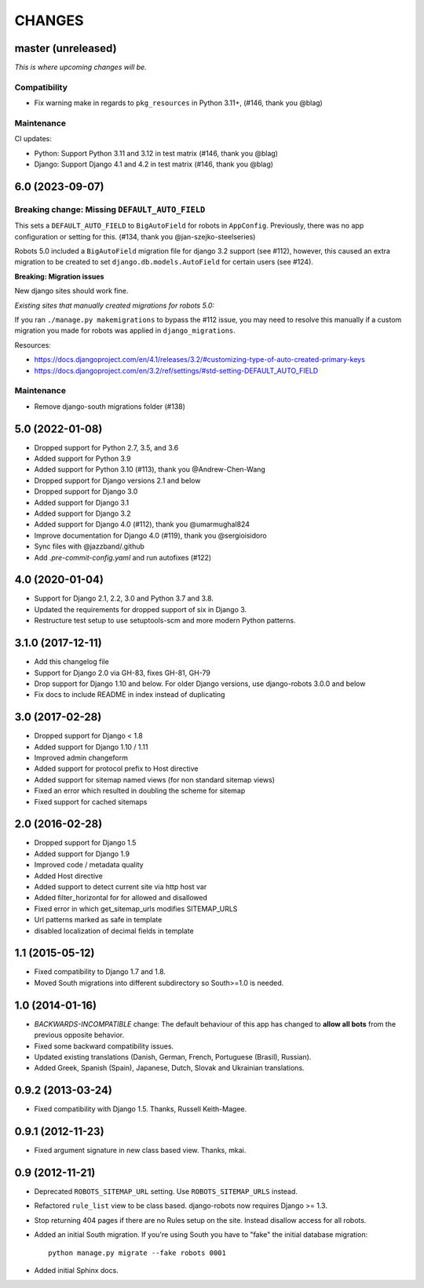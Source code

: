 CHANGES
=======

master (unreleased)
-------------------
*This is where upcoming changes will be.*

Compatibility
"""""""""""""

- Fix warning make in regards to ``pkg_resources`` in Python 3.11+, (#146,
  thank you @blag)

Maintenance
"""""""""""

CI updates:

- Python: Support Python 3.11 and 3.12 in test matrix (#146, thank you @blag)
- Django: Support Django 4.1 and 4.2 in test matrix (#146, thank you @blag)

6.0 (2023-09-07)
----------------

Breaking change: Missing ``DEFAULT_AUTO_FIELD``
"""""""""""""""""""""""""""""""""""""""""""""""
This sets a ``DEFAULT_AUTO_FIELD`` to ``BigAutoField`` for robots in ``AppConfig``. Previously,
there was no app configuration or setting for this. (#134, thank you @jan-szejko-steelseries)

Robots 5.0 included a ``BigAutoField`` migration file for django 3.2 support (see #112),
however, this caused an extra migration to be created to set ``django.db.models.AutoField``
for certain users (see #124).

**Breaking: Migration issues**

New django sites should work fine.

*Existing sites that manually created migrations for robots 5.0:*

If you ran ``./manage.py makemigrations`` to bypass the #112 issue, you may need to resolve
this manually if a custom migration you made for robots was applied in ``django_migrations``.

Resources:

- https://docs.djangoproject.com/en/4.1/releases/3.2/#customizing-type-of-auto-created-primary-keys
- https://docs.djangoproject.com/en/3.2/ref/settings/#std-setting-DEFAULT_AUTO_FIELD

Maintenance
"""""""""""
- Remove django-south migrations folder (#138)

5.0 (2022-01-08)
----------------
- Dropped support for Python 2.7, 3.5, and 3.6
- Added support for Python 3.9
- Added support for Python 3.10 (#113), thank you @Andrew-Chen-Wang
- Dropped support for Django versions 2.1 and below
- Dropped support for Django 3.0
- Added support for Django 3.1
- Added support for Django 3.2
- Added support for Django 4.0 (#112), thank you @umarmughal824
- Improve documentation for Django 4.0 (#119), thank you @sergioisidoro
- Sync files with @jazzband/.github
- Add *.pre-commit-config.yaml* and run autofixes (#122)

4.0 (2020-01-04)
-----------------

- Support for Django 2.1, 2.2, 3.0 and Python 3.7 and 3.8.
- Updated the requirements for dropped support of six in Django 3.
- Restructure test setup to use setuptools-scm and more modern Python
  patterns.

3.1.0 (2017-12-11)
------------------

- Add this changelog file
- Support for Django 2.0 via GH-83, fixes GH-81, GH-79
- Drop support for Django 1.10 and below. For older Django versions,
  use django-robots 3.0.0 and below
- Fix docs to include README in index instead of duplicating

3.0 (2017-02-28)
----------------

- Dropped support for Django < 1.8
- Added support for Django 1.10 / 1.11
- Improved admin changeform
- Added support for protocol prefix to Host directive
- Added support for sitemap named views (for non standard sitemap views)
- Fixed an error which resulted in doubling the scheme for sitemap
- Fixed support for cached sitemaps

2.0 (2016-02-28)
----------------

- Dropped support for Django 1.5
- Added support for Django 1.9
- Improved code / metadata quality
- Added Host directive
- Added support to detect current site via http host var
- Added filter_horizontal for for allowed and disallowed
- Fixed error in which get_sitemap_urls modifies SITEMAP_URLS
- Url patterns marked as safe in template
- disabled localization of decimal fields in template

1.1 (2015-05-12)
----------------

- Fixed compatibility to Django 1.7 and 1.8.

- Moved South migrations into different subdirectory so South>=1.0 is needed.

1.0 (2014-01-16)
----------------

- *BACKWARDS-INCOMPATIBLE* change: The default behaviour of this app has
  changed to **allow all bots** from the previous opposite behavior.

- Fixed some backward compatibility issues.

- Updated existing translations (Danish, German, French,
  Portuguese (Brasil), Russian).

- Added Greek, Spanish (Spain), Japanese, Dutch, Slovak and Ukrainian
  translations.

0.9.2 (2013-03-24)
------------------

- Fixed compatibility with Django 1.5. Thanks, Russell Keith-Magee.

0.9.1 (2012-11-23)
------------------

- Fixed argument signature in new class based view. Thanks, mkai.

0.9 (2012-11-21)
----------------

- Deprecated ``ROBOTS_SITEMAP_URL`` setting. Use ``ROBOTS_SITEMAP_URLS``
  instead.

- Refactored ``rule_list`` view to be class based. django-robots now
  requires Django >= 1.3.

- Stop returning 404 pages if there are no Rules setup on the site. Instead
  disallow access for all robots.

- Added an initial South migration. If you're using South you have to "fake"
  the initial database migration::

     python manage.py migrate --fake robots 0001

- Added initial Sphinx docs.
